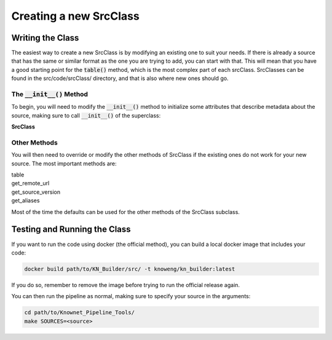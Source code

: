 Creating a new SrcClass
***********************

Writing the Class
=================

The easiest way to create a new SrcClass is by modifying an existing one to suit your needs.  
If there is already a source that has the same or similar format as the one you are trying to add, 
you can start with that.  This will mean that you have a good starting point for 
the :code:`table()` method, which is the most complex part of each srcClass.  SrcClasses 
can be found in the src/code/srcClass/ directory, and that is also where new ones should go.

The :code:`__init__()` Method
-----------------------------

To begin, you will need to modify the :code:`__init__()` method to initialize some attributes 
that describe metadata about the source, making sure to call :code:`__init__()` of the superclass:

.. container:: toggle

    .. container:: header

        **SrcClass**

    .. autoclass:: check_utilities.SrcClass
       :noindex:

Other Methods
-------------

You will then need to override or modify the other methods of SrcClass if the 
existing ones do not work for your new source.  The most important methods are:

.. container:: toggle

    .. container:: header

        table

    .. automethod:: check_utilities.SrcClass.table
        :noindex:
        
.. container:: toggle

    .. container:: header

        get_remote_url

    .. automethod:: check_utilities.SrcClass.get_remote_url
        :noindex:    

.. container:: toggle

    .. container:: header

        get_source_version

    .. automethod:: check_utilities.SrcClass.get_source_version
        :noindex:

.. container:: toggle

    .. container:: header

        get_aliases

    .. automethod:: check_utilities.SrcClass.get_aliases
        :noindex:

Most of the time the defaults can be used for the other methods of the SrcClass subclass.

Testing and Running the Class
=============================

If you want to run the code using docker (the official method), you can build a local docker image that includes your code:

.. code:: bash

        docker build path/to/KN_Builder/src/ -t knoweng/kn_builder:latest

If you do so, remember to remove the image before trying to run the official release again.

You can then run the pipeline as normal, making sure to specify your source in the arguments:

.. code:: bash

        cd path/to/Knownet_Pipeline_Tools/
        make SOURCES=<source>
